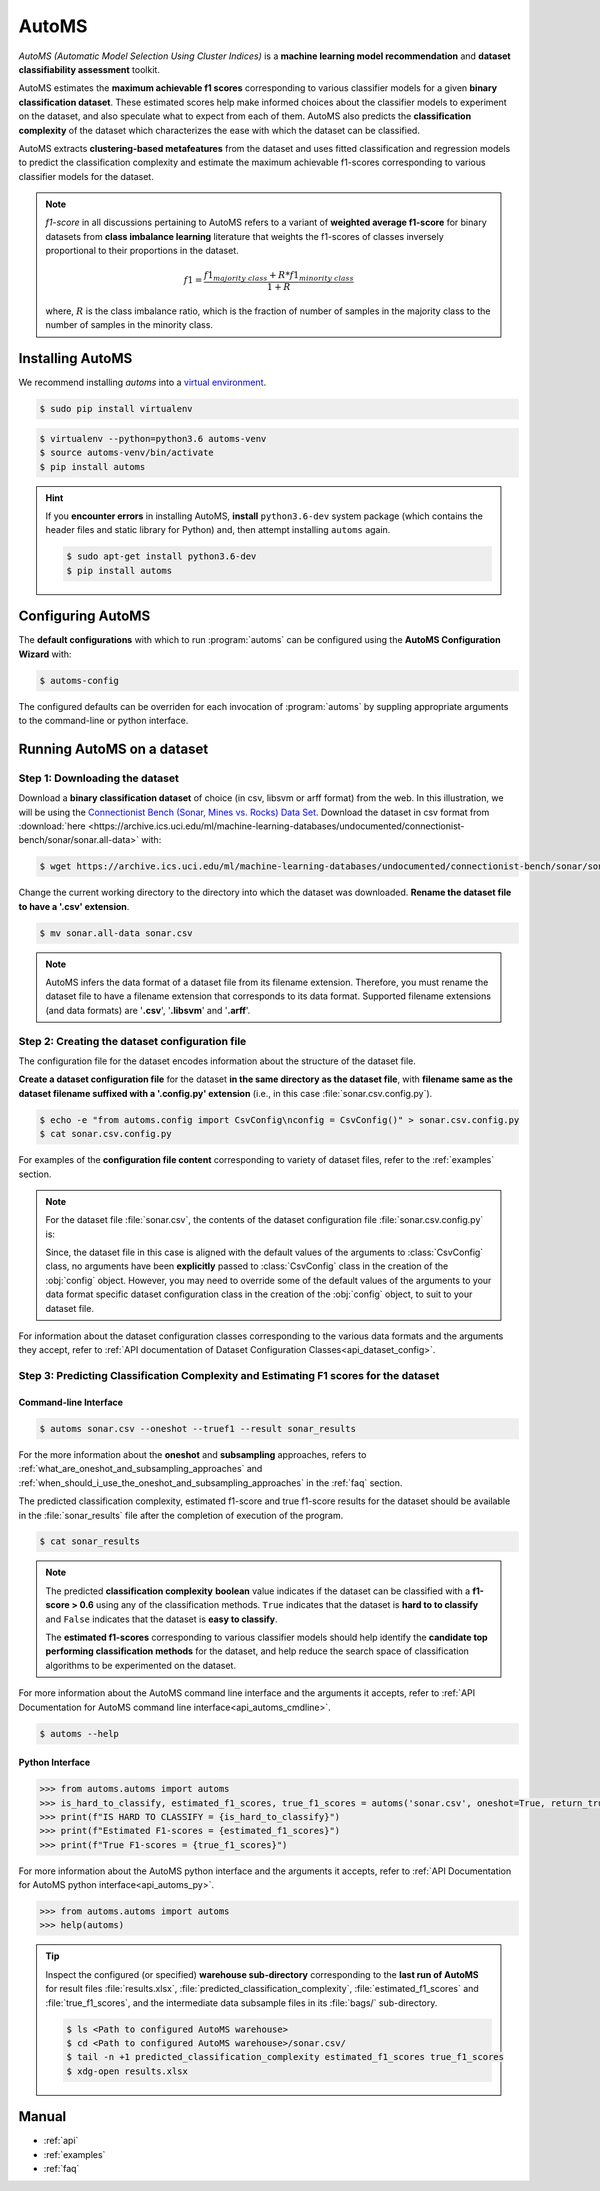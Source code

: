 .. AutoMS documentation master file, created by
   sphinx-quickstart on Wed Feb 19 13:43:19 2020.
   You can adapt this file completely to your liking, but it should at least
   contain the root `toctree` directive.

======
AutoMS
======

*AutoMS (Automatic Model Selection Using Cluster Indices)* is a **machine learning model recommendation** and **dataset classifiability assessment** toolkit.

AutoMS estimates the **maximum achievable f1 scores** corresponding to various classifier models for a given **binary classification dataset**. These estimated scores help make informed choices about the classifier models to experiment on the dataset, and also speculate what to expect from each of them. AutoMS also predicts the **classification complexity** of the dataset which characterizes the ease with which the dataset can be classified.

AutoMS extracts **clustering-based metafeatures** from the dataset and uses fitted classification and regression models to predict the classification complexity and estimate the maximum achievable f1-scores corresponding to various classifier models for the dataset.

.. note::
    *f1-score* in all discussions pertaining to AutoMS refers to a variant of **weighted average f1-score** for binary datasets from **class imbalance learning** literature that weights the f1-scores of classes inversely proportional to their proportions in the dataset.

    .. math:: f1 = \frac{f1_{majority\ class} + R * f1_{minority\ class}}{1 + R}

    where, :math:`R` is the class imbalance ratio, which is the fraction of number of samples in the majority class to the number of samples in the minority class.
        

Installing AutoMS
=================

We recommend installing *automs* into a `virtual environment <https://docs.python-guide.org/dev/virtualenvs/#lower-level-virtualenv>`_.

.. code-block:: console

    $ sudo pip install virtualenv


.. code-block:: console

    $ virtualenv --python=python3.6 automs-venv
    $ source automs-venv/bin/activate
    $ pip install automs

.. hint::
    If you **encounter errors** in installing AutoMS, **install** ``python3.6-dev`` system package (which contains the header files and static library for Python) and, then attempt installing ``automs`` again.

    .. code-block:: console

        $ sudo apt-get install python3.6-dev
        $ pip install automs

Configuring AutoMS
==================

The **default configurations** with which to run :program:`automs` can be configured using the **AutoMS Configuration Wizard** with:

.. code-block:: console

    $ automs-config 

The configured defaults can be overriden for each invocation of :program:`automs` by suppling appropriate arguments to the command-line or python interface.

Running AutoMS on a dataset
===========================

-------------------------------
Step 1: Downloading the dataset
-------------------------------

Download a **binary classification dataset** of choice (in csv, libsvm or arff format) from the web. In this illustration, we will be using the `Connectionist Bench (Sonar, Mines vs. Rocks) Data Set <https://archive.ics.uci.edu/ml/datasets/Connectionist+Bench+(Sonar,+Mines+vs.+Rocks)>`_. Download the dataset in csv format from :download:`here <https://archive.ics.uci.edu/ml/machine-learning-databases/undocumented/connectionist-bench/sonar/sonar.all-data>` with:

.. code-block:: console

    $ wget https://archive.ics.uci.edu/ml/machine-learning-databases/undocumented/connectionist-bench/sonar/sonar.all-data 

Change the current working directory to the directory into which the dataset was downloaded. **Rename the dataset file to have a '.csv' extension**.

.. code-block:: console

    $ mv sonar.all-data sonar.csv

.. note::
    AutoMS infers the data format of a dataset file from its filename extension. Therefore, you must rename the dataset file to have a filename extension that corresponds to its data format. Supported filename extensions (and data formats) are '**.csv**', '**.libsvm**' and '**.arff**'.

-----------------------------------------------
Step 2: Creating the dataset configuration file
-----------------------------------------------

The configuration file for the dataset encodes information about the structure of the dataset file.

**Create a dataset configuration file** for the dataset **in the same directory as the dataset file**, with **filename same as the dataset filename suffixed with a '.config.py' extension** (i.e., in this case :file:`sonar.csv.config.py`).

.. code-block:: console

    $ echo -e "from automs.config import CsvConfig\nconfig = CsvConfig()" > sonar.csv.config.py
    $ cat sonar.csv.config.py

For examples of the **configuration file content** corresponding to variety of dataset files, refer to the :ref:`examples` section.

.. note::
    For the dataset file :file:`sonar.csv`, the contents of the dataset configuration file :file:`sonar.csv.config.py` is:

    .. code-block:: python
       :caption: sonar.csv.config.py

        from automs.config import CsvConfig
        config = CsvConfig()

    Since, the dataset file in this case is aligned with the default values of the arguments to :class:`CsvConfig` class, no arguments have been **explicitly** passed to :class:`CsvConfig` class in the creation of the :obj:`config` object. However, you may need to override some of the default values of the arguments to your data format specific dataset configuration class in the creation of the :obj:`config` object, to suit to your dataset file.

For information about the dataset configuration classes corresponding to the various data formats and the arguments they accept, refer to :ref:`API documentation of Dataset Configuration Classes<api_dataset_config>`.

-------------------------------------------------------------------------------------
Step 3: Predicting Classification Complexity and Estimating F1 scores for the dataset
-------------------------------------------------------------------------------------

Command-line Interface
----------------------

.. code-block:: console

    $ automs sonar.csv --oneshot --truef1 --result sonar_results

For the more information about the **oneshot** and **subsampling** approaches, refers to :ref:`what_are_oneshot_and_subsampling_approaches` and :ref:`when_should_i_use_the_oneshot_and_subsampling_approaches` in the :ref:`faq` section.

The predicted classification complexity, estimated f1-score and true f1-score results for the dataset should be available in the :file:`sonar_results` file after the completion of execution of the program.

.. code-block:: console

    $ cat sonar_results

.. note::

    The predicted **classification complexity** **boolean** value indicates if the dataset can be classified with a **f1-score > 0.6** using any of the classification methods. ``True`` indicates that the dataset is **hard to to classify** and ``False`` indicates that the dataset is **easy to classify**.

    The **estimated f1-scores** corresponding to various classifier models should help identify the **candidate top performing classification methods** for the dataset, and help reduce the search space of classification algorithms to be experimented on the dataset.

For more information about the AutoMS command line interface and the arguments it accepts, refer to :ref:`API Documentation for AutoMS command line interface<api_automs_cmdline>`.

.. code-block:: console

    $ automs --help

Python Interface
----------------

.. code-block:: python

    >>> from automs.automs import automs
    >>> is_hard_to_classify, estimated_f1_scores, true_f1_scores = automs('sonar.csv', oneshot=True, return_true_f1s=True)
    >>> print(f"IS HARD TO CLASSIFY = {is_hard_to_classify}")
    >>> print(f"Estimated F1-scores = {estimated_f1_scores}")
    >>> print(f"True F1-scores = {true_f1_scores}")


For more information about the AutoMS python interface and the arguments it accepts, refer to :ref:`API Documentation for AutoMS python interface<api_automs_py>`.

.. code-block:: python

    >>> from automs.automs import automs
    >>> help(automs)

.. tip::
    Inspect the configured (or specified) **warehouse sub-directory** corresponding to the **last run of AutoMS** for result files :file:`results.xlsx`, :file:`predicted_classification_complexity`, :file:`estimated_f1_scores` and :file:`true_f1_scores`, and the intermediate data subsample files in its :file:`bags/` sub-directory.

    .. code-block:: console
    
        $ ls <Path to configured AutoMS warehouse>
        $ cd <Path to configured AutoMS warehouse>/sonar.csv/
        $ tail -n +1 predicted_classification_complexity estimated_f1_scores true_f1_scores
        $ xdg-open results.xlsx


Manual
======

* :ref:`api`
* :ref:`examples`
* :ref:`faq`

